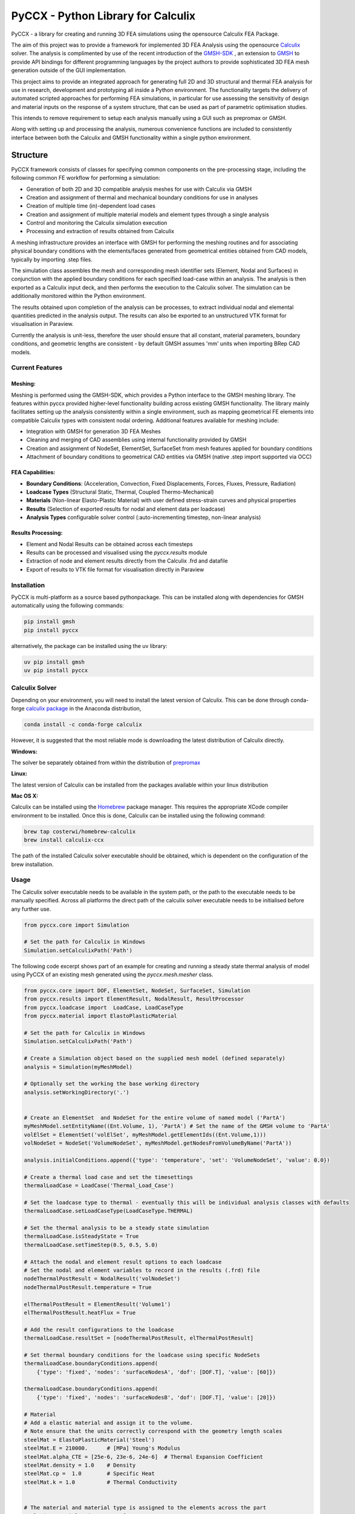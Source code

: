 PyCCX - Python Library for Calculix
=======================================

.. image:: https://github.com/drlukeparry/pyccx/workflows/Python%20application/badge.svg
    :target: https://github.com/drlukeparry/pyccx/actions
.. image:: https://readthedocs.org/projects/pyccx/badge/?version=latest
    :target: https://pyccx.readthedocs.io/en/latest/?badge=latest
    :alt: Documentation Status
.. image:: https://badge.fury.io/py/PyCCX.svg
    :target: https://badge.fury.io
.. image:: https://img.shields.io/badge/Made%20with-Python-1f425f.svg
   :target: https://www.python.org/
.. image:: https://img.shields.io/pypi/l/pyccx.svg
   :target: https://pypi.python.org/pypi/pyccx/
..  image:: https://img.shields.io/pypi/pyversions/pyccx.svg
   :target: https://pypi.python.org/pypi/pyccx/

PyCCX - a library for creating and running 3D FEA simulations using the opensource Calculix FEA Package.

The aim of this project was to provide a framework for implemented 3D FEA Analysis using the opensource
`Calculix <http://www.calculix.de>`_ solver. The analysis is complimented by use of the recent introduction of the
`GMSH-SDK <http://https://gitlab.onelab.info/gmsh/gmsh/api>`_ , an extension to `GMSH <http://gmsh.info/>`_ to provide
API bindings for different programming languages by the project authors to provide sophisticated 3D FEA mesh
generation outside of the GUI implementation.

This project aims to provide an integrated approach for generating full
2D and 3D structural and thermal FEA analysis for use in research, development and prototyping all inside a
Python environment. The functionality targets the delivery of automated scripted approaches for performing FEA simulations,
in particular for use assessing the sensitivity of design and material inputs on the response of a system structure, that
can be used as part of parametric optimisation studies.

This intends to remove requirement to setup each analysis manually using a GUI such as prepromax or GMSH.

Along with setting up and processing the analysis, numerous convenience functions are included to consistently interface
between both the Calculix and GMSH functionality within a single python environment.

Structure
##############

PyCCX framework consists of classes for specifying common components on the pre-processing stage, including the following
common FE workflow for performing a simulation:

* Generation of both 2D and 3D compatible analysis meshes for use with Calculix via GMSH
* Creation and assignment of thermal and mechanical boundary conditions for use in analyses
* Creation of multiple time (in)-dependent load cases
* Creation and assignment of multiple material models and element types through a single analysis
* Control and monitoring the Calculix simulation execution
* Processing and extraction of results obtained from Calculix

A meshing infrastructure provides an interface with GMSH for performing the meshing routines and for associating
physical boundary conditions with the elements/faces generated from geometrical entities obtained from CAD models,
typically by importing .step files.

The simulation class assembles the mesh and corresponding mesh identifier sets (Element, Nodal and Surfaces)
in conjunction with the applied boundary conditions for each specified load-case within an analysis. The analysis
is then exported as a Calculix input deck, and then performs the execution to the Calculix solver. The simulation
can be additionally monitored within the Python environment.

The results obtained upon completion of the analysis can be processes, to extract individual nodal and elemental quantities
predicted in the analysis output. The results can also be exported to an unstructured VTK format for visualisation in
Paraview.

Currently the analysis is unit-less, therefore the user should ensure that all constant, material parameters, boundary
conditions, and geometric lengths are consistent - by default GMSH assumes 'mm' units when importing BRep CAD models.

Current Features
******************

Meshing:
---------
Meshing is performed using the GMSH-SDK, which provides a Python interface to the GMSH meshing library. The features
within pyccx provided higher-level functionality building across existing GMSH functionality. The library mainly
facilitates setting up the analysis consistently within a single environment, such as mapping geometrical FE elements
into compatible Calculix types with consistent nodal ordering. Additional features available for meshing include:

* Integration with GMSH for generation 3D FEA Meshes
* Cleaning and merging of CAD assemblies using internal functionality provided by GMSH
* Creation and assignment of NodeSet, ElementSet, SurfaceSet from mesh features applied for boundary conditions
* Attachment of boundary conditions to geometrical CAD entities via GMSH (native .step import supported via OCC)

FEA Capabilities:
-------------------

* **Boundary Conditions**: (Acceleration, Convection, Fixed Displacements, Forces, Fluxes, Pressure, Radiation)
* **Loadcase Types** (Structural Static, Thermal, Coupled Thermo-Mechanical)
* **Materials** (Non-linear Elasto-Plastic Material) with user defined stress-strain curves and physical properties
* **Results** (Selection of exported results for nodal and element data per loadcase)
* **Analysis Types** configurable solver control (:auto-incrementing timestep, non-linear analysis)

Results Processing:
----------------------
* Element and Nodal Results can be obtained across each timesteps
* Results can be processed and visualised using the `pyccx.results` module
* Extraction of node and element results directly from the Calculix .frd and datafile
* Export of results to VTK file format for visualisation directly in Paraview


Installation
*************
PyCCX is multi-platform as a source based pythonpackage. This can be installed along with dependencies for GMSH automatically
using the following commands:

.. code:: bash

    pip install gmsh
    pip install pyccx

alternatively, the package can be installed using the uv library:

.. code:: bash

    uv pip install gmsh
    uv pip install pyccx

Calculix Solver
*****************

Depending on your environment, you will need to install the latest version of Calculix. This can be done through
conda-forge `calculix package <https://anaconda.org/conda-forge/calculix>`_ in the Anaconda distribution,

.. code:: bash

    conda install -c conda-forge calculix

However, it is suggested that the most reliable mode is downloading the latest distribution of Calculix directly.

**Windows:**

The solver be separately obtained from within the distribution of `prepromax <https://prepomax.fs.um.si>`_

**Linux:**

The latest version of Calculix can be installed from the packages available within your linux distribution

**Mac OS X:**

Calculix can be installed using the `Homebrew <https://brew.sh/>`_ package manager. This requires the appropriate XCode
compiler environment to be installed. Once this is done, Calculix can be installed using the following command:

.. code:: bash

    brew tap costerwi/homebrew-calculix
    brew install calculix-ccx

The path of the installed Calculix solver executable should be obtained, which is dependent on the configuration of the
brew installation.

Usage
*************

The Calculix solver executable needs to be available in the system path, or the path to the executable needs to be manually
specified. Across all platforms the direct path of the calculix solver executable needs to be initialised before any
further use.

.. code:: python

    from pyccx.core import Simulation

    # Set the path for Calculix in Windows
    Simulation.setCalculixPath('Path')


The following code excerpt shows part of an example for creating and running a steady state thermal analysis of model
using PyCCX of an existing mesh generated using the `pyccx.mesh.mesher` class.

.. code:: python

    from pyccx.core import DOF, ElementSet, NodeSet, SurfaceSet, Simulation
    from pyccx.results import ElementResult, NodalResult, ResultProcessor
    from pyccx.loadcase import  LoadCase, LoadCaseType
    from pyccx.material import ElastoPlasticMaterial

    # Set the path for Calculix in Windows
    Simulation.setCalculixPath('Path')

    # Create a Simulation object based on the supplied mesh model (defined separately)
    analysis = Simulation(myMeshModel)

    # Optionally set the working the base working directory
    analysis.setWorkingDirectory('.')


    # Create an ElementSet  and NodeSet for the entire volume of named model ('PartA')
    myMeshModel.setEntityName((Ent.Volume, 1), 'PartA') # Set the name of the GMSH volume to 'PartA'
    volElSet = ElementSet('volElSet', myMeshModel.getElementIds((Ent.Volume,1)))
    volNodeSet = NodeSet('VolumeNodeSet', myMeshModel.getNodesFromVolumeByName('PartA'))

    analysis.initialConditions.append({'type': 'temperature', 'set': 'VolumeNodeSet', 'value': 0.0})

    # Create a thermal load case and set the timesettings
    thermalLoadCase = LoadCase('Thermal_Load_Case')

    # Set the loadcase type to thermal - eventually this will be individual analysis classes with defaults
    thermalLoadCase.setLoadCaseType(LoadCaseType.THERMAL)

    # Set the thermal analysis to be a steady state simulation
    thermalLoadCase.isSteadyState = True
    thermalLoadCase.setTimeStep(0.5, 0.5, 5.0)

    # Attach the nodal and element result options to each loadcase
    # Set the nodal and element variables to record in the results (.frd) file
    nodeThermalPostResult = NodalResult('volNodeSet')
    nodeThermalPostResult.temperature = True

    elThermalPostResult = ElementResult('Volume1')
    elThermalPostResult.heatFlux = True

    # Add the result configurations to the loadcase
    thermalLoadCase.resultSet = [nodeThermalPostResult, elThermalPostResult]

    # Set thermal boundary conditions for the loadcase using specific NodeSets
    thermalLoadCase.boundaryConditions.append(
        {'type': 'fixed', 'nodes': 'surfaceNodesA', 'dof': [DOF.T], 'value': [60]})

    thermalLoadCase.boundaryConditions.append(
        {'type': 'fixed', 'nodes': 'surfaceNodesB', 'dof': [DOF.T], 'value': [20]})

    # Material
    # Add a elastic material and assign it to the volume.
    # Note ensure that the units correctly correspond with the geometry length scales
    steelMat = ElastoPlasticMaterial('Steel')
    steelMat.E = 210000.      # [MPa] Young's Modulus
    steelMat.alpha_CTE = [25e-6, 23e-6, 24e-6]  # Thermal Expansion Coefficient
    steelMat.density = 1.0    # Density
    steelMat.cp =  1.0        # Specific Heat
    steelMat.k = 1.0          # Thermal Conductivity


    # The material and material type is assigned to the elements across the part
    analysis.materialAssignments = [
        SolidMaterialAssignment("solid_material", elementSet=volElSet, material=steelMat)
    ]

    # Set the loadcases used in sequential order
    analysis.loadCases = [thermalLoadCase]

    # Run the analysis #
    analysis.run()

    # Open the results  file ('input') is currently the file that is generated by PyCCX
    results = analysis.results()
    results.load()

    # Export the results to VTK format as a significant timestep for post-processing
    import pyccx.utils.exporters as exporters
    exporters.exportToVTK('result.vtu', results, inc=-1)


The basic usage is split between the meshing facilities provided by GMSH and analysing a problem using the Calculix
Solver. Further documented examples are provided in `examples <https://github.com/drlukeparry/pyccx/tree/master/examples>`_ .

The current changelog is found in the `CHANGELOG <https://github.com/drlukeparry/pyccx/tree/dev/CHANGELOG.md'>`_ .